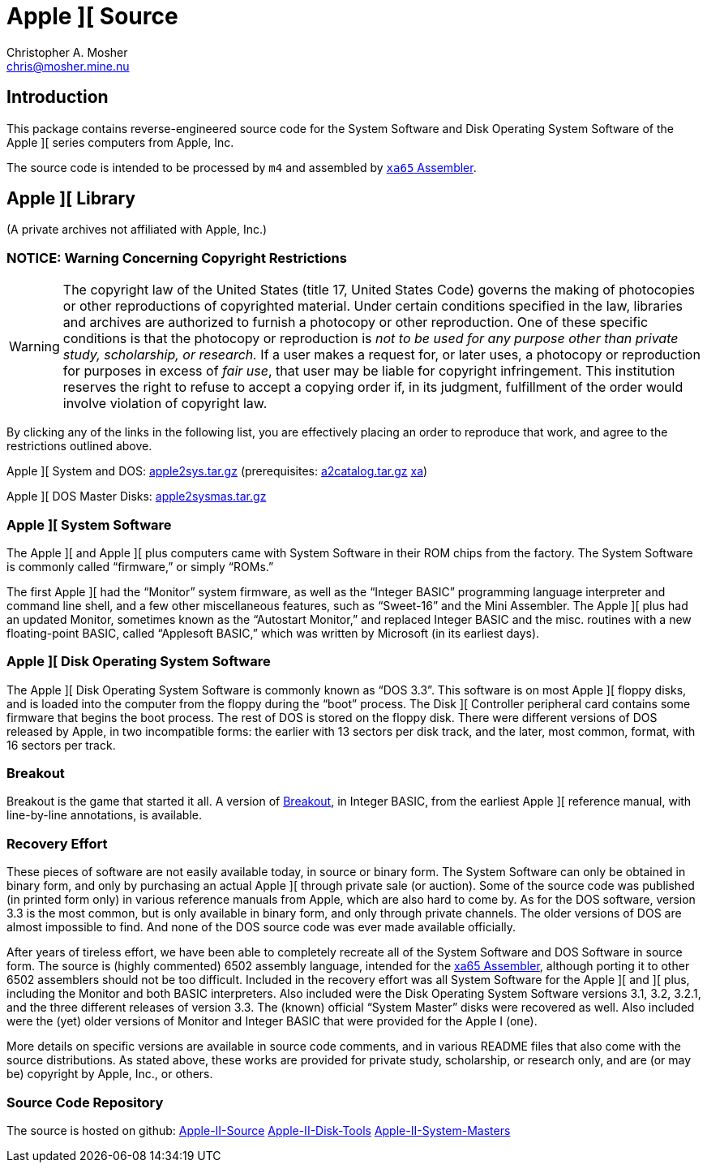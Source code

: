 Apple ][ Source
===============
Christopher A. Mosher <chris@mosher.mine.nu>
:icons:
:iconsdir: .



== Introduction

This package contains reverse-engineered source code for
the System Software and Disk Operating System Software
of the Apple ][ series computers from Apple, Inc.

The source code is intended to be processed by +m4+ and
assembled by http://www.floodgap.com/retrotech/xa/[+xa65+ Assembler].



== Apple ][ Library

(A private archives not affiliated with Apple, Inc.)



=== NOTICE: Warning Concerning Copyright Restrictions

[WARNING]
The copyright law of the United States (title 17, United States
Code) governs the making of photocopies or other reproductions of
copyrighted material.
Under certain conditions specified in the law, libraries and
archives are authorized to furnish a photocopy or other reproduction.
One of these specific conditions is that the photocopy or reproduction
is _not to be used for any purpose other than private study,
scholarship, or research._ If a user makes a request for, or later
uses, a photocopy or reproduction for purposes in excess of _fair
use_, that user may be liable for copyright infringement.
This institution reserves the right to refuse to accept a copying 
order if, in its judgment, fulfillment of the order would involve 
violation of copyright law.

By clicking any of the links in the following list, you are effectively placing an order
to reproduce that work, and agree to the restrictions outlined above.

Apple ][ System and DOS: http://mosher.mine.nu/apple2/download/apple2sys-latest.tar.gz[apple2sys.tar.gz]
(prerequisites:
 http://mosher.mine.nu/apple2/download/a2catalog-latest.tar.gz[a2catalog.tar.gz]
 http://www.floodgap.com/retrotech/xa/[xa])

Apple ][ DOS Master Disks: http://mosher.mine.nu/apple2/download/apple2sysmas-latest.tar.gz[apple2sysmas.tar.gz]



=== Apple ][ System Software

The Apple ][ and Apple ][ plus computers came with System Software in their
ROM chips from the factory. The System Software is commonly called ``firmware,''
or simply ``ROMs.''

The first Apple ][ had the ``Monitor'' system firmware, as well as the
``Integer BASIC'' programming language interpreter and command line shell,
and a few other miscellaneous features, such as ``Sweet-16'' and the Mini Assembler.
The Apple ][ plus had an updated Monitor, sometimes known as the ``Autostart Monitor,''
and replaced Integer BASIC and the misc. routines with a new floating-point BASIC, called
``Applesoft BASIC,'' which was written by Microsoft (in its earliest days).



=== Apple ][ Disk Operating System Software

The Apple ][ Disk Operating System Software is commonly known as ``DOS 3.3''.
This software is on most Apple ][ floppy disks, and is loaded into the computer
from the floppy during the ``boot'' process. The Disk ][ Controller peripheral
card contains some firmware that begins the boot process. The rest of DOS is
stored on the floppy disk. There were different versions of DOS released by
Apple, in two incompatible forms: the earlier with 13 sectors per disk track,
and the later, most common, format, with 16 sectors per track.



=== Breakout

Breakout is the game that started it all. A version of
http://mosher.mine.nu/apple2/breakout.html[Breakout],
in Integer BASIC, from the earliest Apple ][ reference
manual, with line-by-line annotations, is available.



=== Recovery Effort

These pieces of software are not easily available today, in source or
binary form. The System Software can only be obtained in binary form, and only by
purchasing an actual Apple ][ through private sale (or auction). Some of
the source code was published (in printed form only) in various
reference manuals from Apple, which are also hard to come by. As for the
DOS software, version 3.3 is the most common, but is only available in
binary form, and only through private channels. The older versions of DOS
are almost impossible to find. And none of the DOS source code was ever
made available officially.

After years of tireless effort, we have been able to completely recreate all
of the System Software and DOS Software in source form. The source is (highly
commented) 6502 assembly language, intended for the
http://www.floodgap.com/retrotech/xa/[xa65 Assembler],
although porting it to other 6502 assemblers
should not be too difficult. Included in the recovery effort was all
System Software for the Apple ][ and ][ plus, including the Monitor and
both BASIC interpreters. Also included were the Disk Operating
System Software versions 3.1, 3.2, 3.2.1, and the three different
releases of version 3.3. The (known) official ``System Master'' disks were recovered
as well. Also included were the (yet) older versions of Monitor
and Integer BASIC that were provided for the Apple I (one).

More details on specific versions are available
in source code comments, and in various README files that also come with
the source distributions. As stated above, these works are provided for
private study, scholarship, or research only, and are (or may be) copyright
by Apple, Inc., or others.



=== Source Code Repository

The source is hosted on github:
https://github.com/cmosher01/Apple-II-Source[Apple-II-Source]
https://github.com/cmosher01/Apple-II-Disk-Tools[Apple-II-Disk-Tools]
https://github.com/cmosher01/Apple-II-System-Masters[Apple-II-System-Masters]
